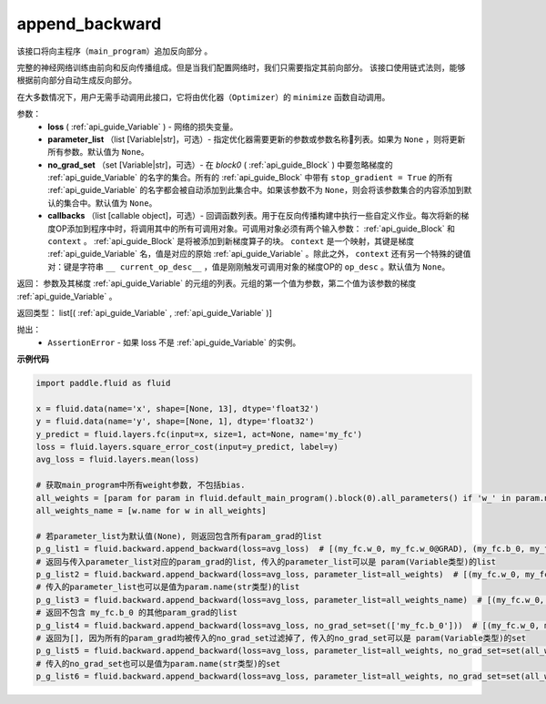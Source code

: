 .. _cn_api_fluid_backward_append_backward:

append_backward
-------------------------------

.. py:function:: paddle.fluid.backward.append_backward(loss, parameter_list=None, no_grad_set=None, callbacks=None)

该接口将向主程序（``main_program``）追加反向部分 。

完整的神经网络训练由前向和反向传播组成。但是当我们配置网络时，我们只需要指定其前向部分。
该接口使用链式法则，能够根据前向部分自动生成反向部分。

在大多数情况下，用户无需手动调用此接口，它将由优化器（``Optimizer``）的 ``minimize`` 函数自动调用。

参数：
    - **loss** ( :ref:`api_guide_Variable` ) - 网络的损失变量。
    - **parameter_list** （list [Variable|str]，可选）- 指定优化器需要更新的参数或参数名称列表。如果为 ``None`` ，则将更新所有参数。默认值为 ``None``。
    - **no_grad_set** （set [Variable|str]，可选）-  在 `block0` ( :ref:`api_guide_Block` ) 中要忽略梯度的 :ref:`api_guide_Variable` 的名字的集合。所有的 :ref:`api_guide_Block` 中带有 ``stop_gradient = True`` 的所有 :ref:`api_guide_Variable` 的名字都会被自动添加到此集合中。如果该参数不为 ``None``，则会将该参数集合的内容添加到默认的集合中。默认值为 ``None``。
    - **callbacks** （list [callable object]，可选）- 回调函数列表。用于在反向传播构建中执行一些自定义作业。每次将新的梯度OP添加到程序中时，将调用其中的所有可调用对象。可调用对象必须有两个输入参数： :ref:`api_guide_Block` 和 ``context`` 。 :ref:`api_guide_Block` 是将被添加到新梯度算子的块。 ``context`` 是一个映射，其键是梯度 :ref:`api_guide_Variable` 名，值是对应的原始 :ref:`api_guide_Variable` 。除此之外， ``context`` 还有另一个特殊的键值对：键是字符串 ``__ current_op_desc__`` ，值是刚刚触发可调用对象的梯度OP的 ``op_desc`` 。默认值为 ``None``。

返回：   参数及其梯度 :ref:`api_guide_Variable` 的元组的列表。元组的第一个值为参数，第二个值为该参数的梯度 :ref:`api_guide_Variable` 。

返回类型：       list[( :ref:`api_guide_Variable` , :ref:`api_guide_Variable` )]

抛出：     
    - ``AssertionError`` - 如果 loss 不是 :ref:`api_guide_Variable` 的实例。

**示例代码**

.. code-block:: python

        import paddle.fluid as fluid

        x = fluid.data(name='x', shape=[None, 13], dtype='float32')
        y = fluid.data(name='y', shape=[None, 1], dtype='float32')
        y_predict = fluid.layers.fc(input=x, size=1, act=None, name='my_fc')
        loss = fluid.layers.square_error_cost(input=y_predict, label=y)
        avg_loss = fluid.layers.mean(loss)

        # 获取main_program中所有weight参数, 不包括bias.
        all_weights = [param for param in fluid.default_main_program().block(0).all_parameters() if 'w_' in param.name]  # [my_fc.w_0]
        all_weights_name = [w.name for w in all_weights]

        # 若parameter_list为默认值(None), 则返回包含所有param_grad的list
        p_g_list1 = fluid.backward.append_backward(loss=avg_loss)  # [(my_fc.w_0, my_fc.w_0@GRAD), (my_fc.b_0, my_fc.b_0@GRAD)]
        # 返回与传入parameter_list对应的param_grad的list, 传入的parameter_list可以是 param(Variable类型)的list
        p_g_list2 = fluid.backward.append_backward(loss=avg_loss, parameter_list=all_weights)  # [(my_fc.w_0, my_fc.w_0@GRAD)]
        # 传入的parameter_list也可以是值为param.name(str类型)的list
        p_g_list3 = fluid.backward.append_backward(loss=avg_loss, parameter_list=all_weights_name)  # [(my_fc.w_0, my_fc.w_0@GRAD)]
        # 返回不包含 my_fc.b_0 的其他param_grad的list
        p_g_list4 = fluid.backward.append_backward(loss=avg_loss, no_grad_set=set(['my_fc.b_0']))  # [(my_fc.w_0, my_fc.w_0@GRAD)]
        # 返回为[], 因为所有的param_grad均被传入的no_grad_set过滤掉了, 传入的no_grad_set可以是 param(Variable类型)的set
        p_g_list5 = fluid.backward.append_backward(loss=avg_loss, parameter_list=all_weights, no_grad_set=set(all_weights))  # []
        # 传入的no_grad_set也可以是值为param.name(str类型)的set
        p_g_list6 = fluid.backward.append_backward(loss=avg_loss, parameter_list=all_weights, no_grad_set=set(all_weights_name))  # []




